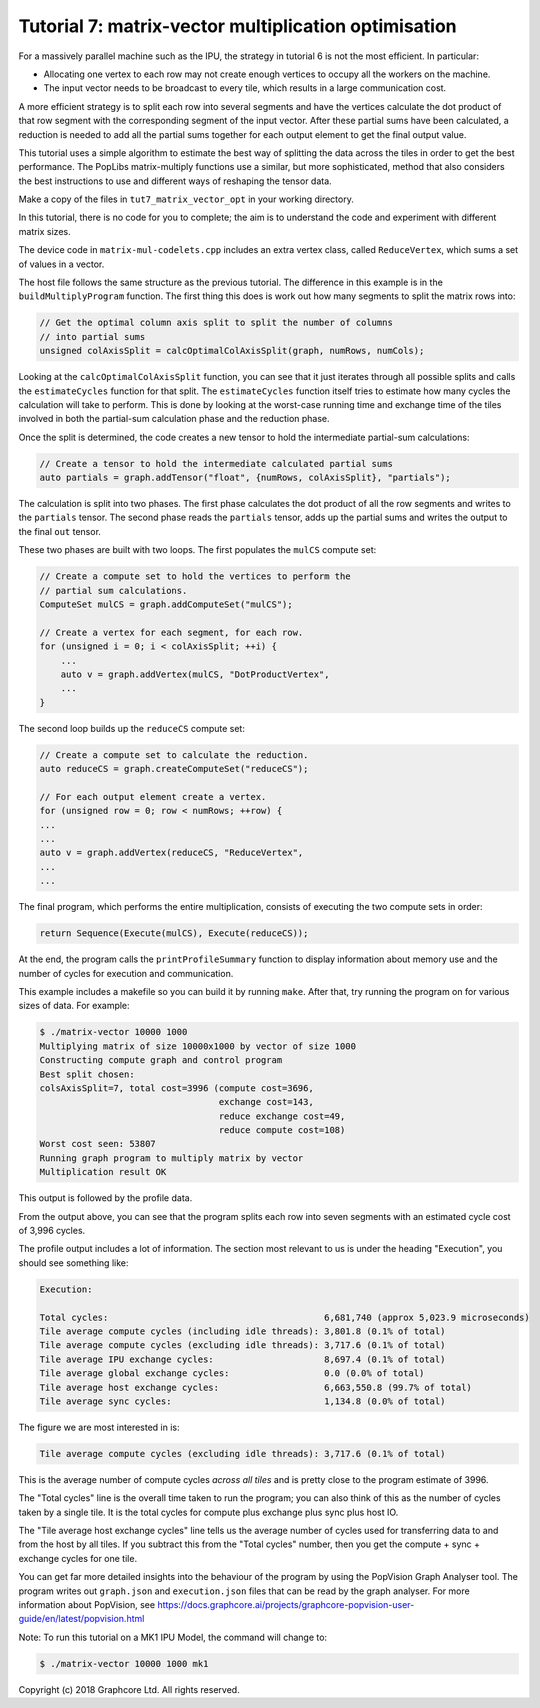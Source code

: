 Tutorial 7: matrix-vector multiplication optimisation
-----------------------------------------------------

For a massively parallel machine such as the IPU, the strategy in
tutorial 6 is not the most efficient. In particular:

* Allocating one vertex to each row may not create enough vertices to
  occupy all the workers on the machine.

* The input vector needs to be broadcast to every tile, which
  results in a large communication cost.

A more efficient strategy is to split each row into several segments
and have the vertices calculate the dot product of that row segment
with the corresponding segment of the input vector. After these
partial sums have been calculated, a reduction is needed to add all
the partial sums together for each output element to get the final
output value.

This tutorial uses a simple algorithm to estimate the best way of splitting the
data across the tiles in order to get the best performance. The PopLibs
matrix-multiply functions use a similar, but more sophisticated, method that
also considers the best instructions to use and different ways of reshaping the
tensor data.

Make a copy of the files in ``tut7_matrix_vector_opt`` in your working
directory.

In this tutorial, there is no code for you to complete; the aim is to understand
the code and experiment with different matrix sizes.

The device code in ``matrix-mul-codelets.cpp`` includes an extra vertex class,
called ``ReduceVertex``, which sums a set of values in a vector.

The host file follows the same structure as the previous tutorial. The
difference in this example is in the ``buildMultiplyProgram`` function. The
first thing this does is work out how many segments to split the matrix rows
into:

.. code-block:: c++

    // Get the optimal column axis split to split the number of columns
    // into partial sums
    unsigned colAxisSplit = calcOptimalColAxisSplit(graph, numRows, numCols);

Looking at the ``calcOptimalColAxisSplit`` function, you can see that it just
iterates through all possible splits and calls the ``estimateCycles`` function
for that split. The ``estimateCycles`` function itself tries to estimate how
many cycles the calculation will take to perform. This is done by looking at the
worst-case running time and exchange time of the tiles involved in both the
partial-sum calculation phase and the reduction phase.

Once the split is determined, the code creates a new tensor to hold
the intermediate partial-sum calculations:

.. code-block:: c++

    // Create a tensor to hold the intermediate calculated partial sums
    auto partials = graph.addTensor("float", {numRows, colAxisSplit}, "partials");

The calculation is split into two phases. The first phase calculates the dot
product of all the row segments and writes to the ``partials`` tensor. The
second phase reads the ``partials`` tensor, adds up the partial sums and writes
the output to the final ``out`` tensor.

These two phases are built with two loops. The first populates the ``mulCS``
compute set:

.. code-block:: c++

    // Create a compute set to hold the vertices to perform the
    // partial sum calculations.
    ComputeSet mulCS = graph.addComputeSet("mulCS");

    // Create a vertex for each segment, for each row.
    for (unsigned i = 0; i < colAxisSplit; ++i) {
        ...
        auto v = graph.addVertex(mulCS, "DotProductVertex",
        ...
    }

The second loop builds up the ``reduceCS`` compute set:

.. code-block:: c++

    // Create a compute set to calculate the reduction.
    auto reduceCS = graph.createComputeSet("reduceCS");

    // For each output element create a vertex.
    for (unsigned row = 0; row < numRows; ++row) {
    ...
    ...
    auto v = graph.addVertex(reduceCS, "ReduceVertex",
    ...
    ...

The final program, which performs the entire multiplication, consists of
executing the two compute sets in order:

.. code-block:: c++

    return Sequence(Execute(mulCS), Execute(reduceCS));

At the end, the program calls the ``printProfileSummary`` function
to display information about memory use and the number of cycles for
execution and communication.

This example includes a makefile so you can build it by running ``make``. After
that, try running the program on for various sizes of data. For example:

.. code-block:: bash

    $ ./matrix-vector 10000 1000
    Multiplying matrix of size 10000x1000 by vector of size 1000
    Constructing compute graph and control program
    Best split chosen:
    colsAxisSplit=7, total cost=3996 (compute cost=3696,
                                      exchange cost=143,
                                      reduce exchange cost=49,
                                      reduce compute cost=108)
    Worst cost seen: 53807
    Running graph program to multiply matrix by vector
    Multiplication result OK

This output is followed by the profile data.

From the output above, you can see that the program splits each row into seven
segments with an estimated cycle cost of 3,996 cycles.

The profile output includes a lot of information. The section most relevant to
us is under the heading "Execution", you should see something like:

.. code-block:: console

    Execution:

    Total cycles:                                         6,681,740 (approx 5,023.9 microseconds)
    Tile average compute cycles (including idle threads): 3,801.8 (0.1% of total)
    Tile average compute cycles (excluding idle threads): 3,717.6 (0.1% of total)
    Tile average IPU exchange cycles:                     8,697.4 (0.1% of total)
    Tile average global exchange cycles:                  0.0 (0.0% of total)
    Tile average host exchange cycles:                    6,663,550.8 (99.7% of total)
    Tile average sync cycles:                             1,134.8 (0.0% of total)

The figure we are most interested in is:

.. code-block:: console

    Tile average compute cycles (excluding idle threads): 3,717.6 (0.1% of total)

This is the average number of compute cycles *across all tiles* and is pretty close
to the program estimate of 3996.

The "Total cycles" line is the overall time taken to run the program; you can also
think of this as the number of cycles taken by a single tile. It is the total cycles
for compute plus exchange plus sync plus host IO.

The "Tile average host exchange cycles" line tells us the average number of cycles used
for transferring data to and from the host by all tiles. If you subtract this from the
"Total cycles" number, then you get the compute + sync + exchange cycles for one tile.

You can get far more detailed insights into the behaviour of the program by using the
PopVision Graph Analyser tool. The program writes out ``graph.json`` and ``execution.json``
files that can be read by the graph analyser. For more information about PopVision,
see https://docs.graphcore.ai/projects/graphcore-popvision-user-guide/en/latest/popvision.html

Note: To run this tutorial on a MK1 IPU Model, the command will change to:

.. code-block:: bash

    $ ./matrix-vector 10000 1000 mk1

Copyright (c) 2018 Graphcore Ltd. All rights reserved.

